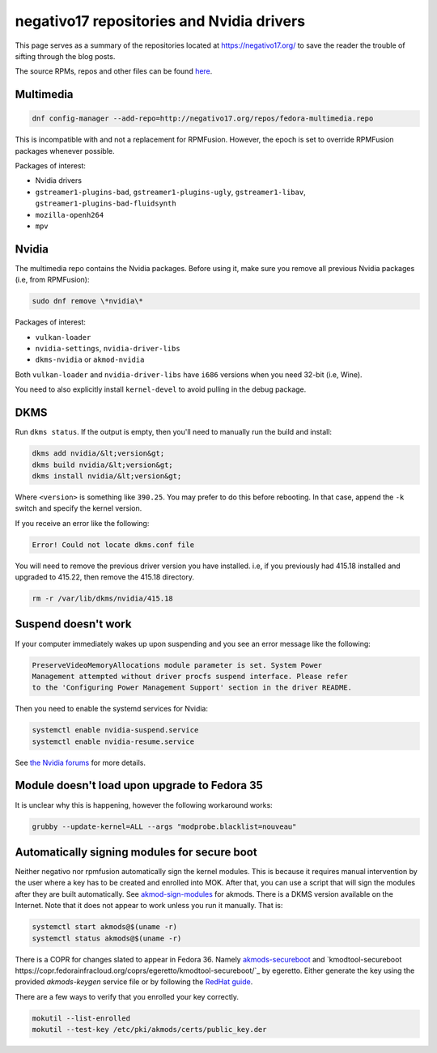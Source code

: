 negativo17 repositories and Nvidia drivers
^^^^^^^^^^^^^^^^^^^^^^^^^^^^^^^^^^^^^^^^^^

This page serves as a summary of the repositories located at `https://negativo17.org/ <https://negativo17.org/>`_ to save the reader the trouble of sifting through the blog posts.

The source RPMs, repos and other files can be found `here <https://negativo17.org/repos/>`_.

Multimedia
----------

.. code-block:: bash

   dnf config-manager --add-repo=http://negativo17.org/repos/fedora-multimedia.repo

This is incompatible with and not a replacement for RPMFusion. However, the epoch is set to override RPMFusion packages whenever possible.

Packages of interest:

- Nvidia drivers
- ``gstreamer1-plugins-bad``, ``gstreamer1-plugins-ugly``, ``gstreamer1-libav``, ``gstreamer1-plugins-bad-fluidsynth``
- ``mozilla-openh264``
- ``mpv``

Nvidia
------

The multimedia repo contains the Nvidia packages. Before using it, make sure you remove all previous Nvidia packages (i.e, from RPMFusion):

.. code-block:: bash

   sudo dnf remove \*nvidia\*

Packages of interest:

- ``vulkan-loader``
- ``nvidia-settings``, ``nvidia-driver-libs``
- ``dkms-nvidia`` or ``akmod-nvidia``

Both ``vulkan-loader`` and ``nvidia-driver-libs`` have ``i686`` versions when you need 32-bit (i.e, Wine).

You need to also explicitly install ``kernel-devel`` to avoid pulling in the debug package.

DKMS
----

Run ``dkms status``. If the output is empty, then you'll need to manually run the build and install:

.. code-block:: bash

    dkms add nvidia/&lt;version&gt;
    dkms build nvidia/&lt;version&gt;
    dkms install nvidia/&lt;version&gt;

Where ``<version>`` is something like ``390.25``. You may prefer to do this before rebooting. In that case, append the ``-k`` switch and specify
the kernel version.

If you receive an error like the following:

.. code-block:: bash

   Error! Could not locate dkms.conf file

You will need to remove the previous driver version you have installed. i.e, if you previously had 415.18 installed and upgraded to 415.22,
then remove the 415.18 directory.

.. code-block:: bash

   rm -r /var/lib/dkms/nvidia/415.18

Suspend doesn't work
--------------------

If your computer immediately wakes up upon suspending and you see an error message like the following:

.. code-block:: none

    PreserveVideoMemoryAllocations module parameter is set. System Power
    Management attempted without driver procfs suspend interface. Please refer
    to the 'Configuring Power Management Support' section in the driver README.

Then you need to enable the systemd services for Nvidia:

.. code-block:: bash

    systemctl enable nvidia-suspend.service
    systemctl enable nvidia-resume.service

See `the Nvidia forums <https://forums.developer.nvidia.com/t/resuming-from-suspend-issue-driver-450-57-fedora-32-modesetting-enabled-gtx-750-ti/146265>`_ for more details.

Module doesn't load upon upgrade to Fedora 35
---------------------------------------------

It is unclear why this is happening, however the following workaround works:

.. code-block:: bash

    grubby --update-kernel=ALL --args "modprobe.blacklist=nouveau"

Automatically signing modules for secure boot
---------------------------------------------

Neither negativo nor rpmfusion automatically sign the kernel modules. This is
because it requires manual intervention by the user where a key has to be
created and enrolled into MOK. After that, you can use a script that will sign
the modules after they are built automatically. See `akmod-sign-modules
<https://github.com/larsks/akmod-sign-modules>`_ for akmods. There is a DKMS
version available on the Internet. Note that it does not appear to work unless
you run it manually. That is:

.. code-block:: bash

    systemctl start akmods@$(uname -r)
    systemctl status akmods@$(uname -r)

There is a COPR for changes slated to appear in Fedora 36. Namely
`akmods-secureboot
<https://copr.fedorainfracloud.org/coprs/egeretto/akmods-secureboot/>`_ and
`kmodtool-secureboot
https://copr.fedorainfracloud.org/coprs/egeretto/kmodtool-secureboot/`_ by
egeretto. Either generate the key using the provided `akmods-keygen` service
file or by following the `RedHat guide
<https://access.redhat.com/documentation/en-us/red_hat_enterprise_linux/8/html/managing_monitoring_and_updating_the_kernel/signing-kernel-modules-for-secure-boot_managing-monitoring-and-updating-the-kernel>`_.

There are a few ways to verify that you enrolled your key correctly.

.. code-block:: bash

    mokutil --list-enrolled
    mokutil --test-key /etc/pki/akmods/certs/public_key.der
